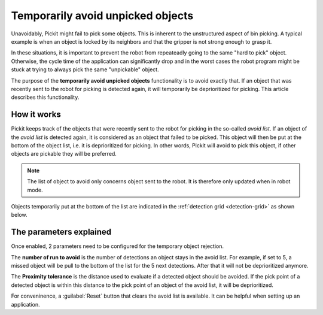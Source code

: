 .. _temporarily-avoid-unpicked-objects:

Temporarily avoid unpicked objects
==================================

Unavoidably, Pickit might fail to pick some objects. This is inherent to the unstructured aspect of bin picking.
A typical example is when an object is locked by its neighbors and that the gripper is not strong enough to grasp it.

In these situations, it is important to prevent the robot from repeateadly going to the same "hard to pick" object.
Otherwise, the cycle time of the application can significantly drop and in the worst cases the robot program might be stuck at trying to always pick the same "unpickable" object.

The purpose of the **temporarily avoid unpicked objects** functionality is to avoid exactly that.
If an object that was recently sent to the robot for picking is detected again, it will temporarily be deprioritized for picking.
This article describes this functionality.

How it works
------------

Pickit keeps track of the objects that were recently sent to the robot for picking in the so-called `avoid list`.
If an object of the `avoid list` is detected again, it is considered as an object that failed to be picked.
This object will then be put at the bottom of the object list, i.e. it is deprioritized for picking.
In other words, Pickit will avoid to pick this object, if other objects are pickable they will be preferred.

.. note::
  The list of object to avoid only concerns object sent to the robot. It is therefore only updated when in robot mode.

Objects temporarily put at the bottom of the list are indicated in the :ref:`detection grid <detection-grid>` as shown below.

.. image:: /assets/images/documentation/picking/blacklist_object_table.png

The parameters explained
------------------------

Once enabled, 2 parameters need to be configured for the temporary object rejection.

The **number of run to avoid** is the number of detections an object stays in the avoid list.
For example, if set to 5, a missed object will be pull to the bottom of the list for the 5 next detections.
After that it will not be deprioritized anymore.

The **Proximity tolerance** is the distance used to evaluate if a detected object should be avoided.
If the pick point of a detected object is within this distance to the pick point of an object of the avoid list, it will be deprioritized.

For conveninence, a :guilabel:`Reset` button that clears the avoid list is available.
It can be helpful when setting up an application. 